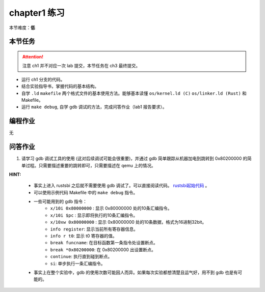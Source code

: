 chapter1 练习
====================

本节难度：**低**

本节任务
--------------------

.. attention::

    注意 ch1 并不对应一次 lab 提交，本节任务在 ch3 最终提交。

- 运行 ch1 分支的代码。
- 结合实验指导书，掌握代码的基本结构。
- 自学 ``.ld`` ``makefile`` 两个格式文件的基本使用方法。能够基本读懂 ``os/kernel.ld (C)`` ``os/linker.ld (Rust)`` 和 Makefile。
- 运行 ``make debug``, 自学 gdb 调试的方法，完成问答作业（lab1 报告要求）。

编程作业
--------------------

无

问答作业
--------------------

1. 请学习 gdb 调试工具的使用 (这对后续调试可能会很重要)，并通过 gdb 简单跟踪从机器加电到跳转到 0x80200000 的简单过程。只需要描述重要的跳转即可，只需要描述在 qemu 上的情况。

**HINT:** 

  - 事实上进入 rustsbi 之后就不需要使用 gdb 调试了。可以直接阅读代码。 `rustsbi起始代码 <https://github.com/rustsbi/rustsbi-qemu/blob/7d71bfb7b3ad8e36f06f92c2ffe2066bbb0f9254/rustsbi-qemu/src/main.rs#L56>`_ 。
  - 可以使用示例代码 Makefile 中的 ``make debug`` 指令。
  - 一些可能用到的 gdb 指令：
      - ``x/10i 0x80000000`` : 显示 0x80000000 处的10条汇编指令。
      - ``x/10i $pc`` : 显示即将执行的10条汇编指令。
      - ``x/10xw 0x80000000`` : 显示 0x80000000 处的10条数据，格式为16进制32bit。
      - ``info register``: 显示当前所有寄存器信息。
      - ``info r t0``: 显示 t0 寄存器的值。
      - ``break funcname``: 在目标函数第一条指令处设置断点。
      - ``break *0x80200000``: 在 0x80200000 出设置断点。
      - ``continue``: 执行直到碰到断点。
      - ``si``: 单步执行一条汇编指令。
  - 事实上在整个实验中，gdb 的使用次数可能因人而异。如果每次实验都想清楚且运气好，用不到 gdb 也是有可能的。